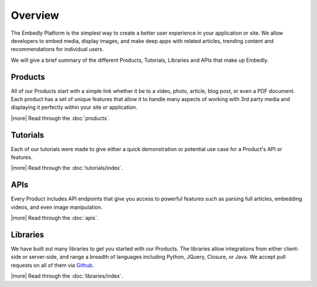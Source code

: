 .. _overview:

Overview
========
The Embedly Platform is the simplest way to create a better
user experience in your application or site.
We allow developers to embed media, display images,
and make deep apps with related articles, 
trending content and recommendations for individual users.

We will give a brief summary of the different Products, Tutorials,
Libraries and APIs that make up Embedly.

Products
--------
All of our Products start with a simple link whether it be to
a video, photo, article, blog post, or even a PDF document.
Each product has a set of unique features that allow it to 
handle many aspects of working with 3rd party media and displaying
it perfectly within your site or application.

|more| Read through the :doc:`products`.

Tutorials
---------
Each of our tutorials were made to give either a quick demonstration
or potential use case for a Product's API or features.

|more| Read through the :doc:`tutorials/index`.

APIs
----
Every Product includes API endpoints that give you access
to powerful features such as parsing full articles, embedding videos,
and even image manipulation.

|more| Read through the :doc:`apis`.

Libraries
---------
We have built out many libraries to get you started with our Products.
The libraries allow integrations from either client-side or server-side,
and range a breadth of languages including Python, JQuery, Closure,
or Java. We accept pull requests on all of them
via `Github <http://github.com/embedly>`_.

|more| Read through the :doc:`libraries/index`.